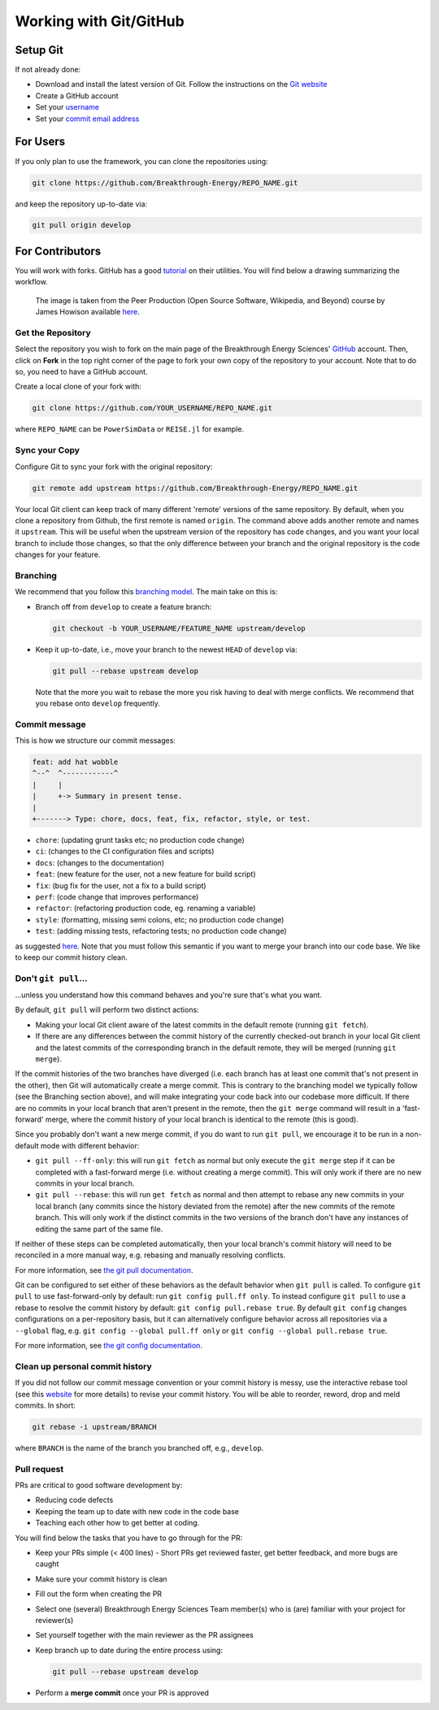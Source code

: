 Working with Git/GitHub
=======================


Setup Git
---------
If not already done:

+ Download and install the latest version of Git. Follow the instructions on the
  `Git website <https://git-scm.com/downloads>`_
+ Create a GitHub account
+ Set your `username
  <https://docs.github.com/en/github/getting-started-with-github/setting-your-username-in-git>`_
+ Set your `commit email address
  <https://docs.github.com/en/github/setting-up-and-managing-your-github-user-account/setting-your-commit-email-address>`_


For Users
---------
If you only plan to use the framework, you can clone the repositories using:

.. code-block:: console

    git clone https://github.com/Breakthrough-Energy/REPO_NAME.git

and keep the repository up-to-date via:

.. code-block:: console

    git pull origin develop


For Contributors
----------------
You will work with forks. GitHub has a good `tutorial <https://docs.github.com/en/free-pro-team@latest/github/getting-started-with-github/fork-a-repo>`_ on their utilities.
You will find below a drawing summarizing the workflow.

.. figure:: /_static/img/fork_and_clone.png

    The image is taken from the Peer Production (Open Source Software, Wikipedia, and Beyond) course by James Howison available `here <https://jameshowison.github.io/peer_production_course/pp_syllabus.html>`_.


Get the Repository
++++++++++++++++++
Select the repository you wish to fork on the main page of the Breakthrough Energy
Sciences' `GitHub <https://github.com/Breakthrough-Energy>`_ account. Then, click on
**Fork** in the top right corner of the page to fork your own copy of the repository
to your account. Note that to do so, you need to have a GitHub account.

Create a local clone of your fork with:

.. code-block:: console

    git clone https://github.com/YOUR_USERNAME/REPO_NAME.git

where ``REPO_NAME`` can be ``PowerSimData`` or ``REISE.jl`` for example.


Sync your Copy
++++++++++++++
Configure Git to sync your fork with the original repository:

.. code-block:: console

    git remote add upstream https://github.com/Breakthrough-Energy/REPO_NAME.git

Your local Git client can keep track of many different 'remote' versions of the same
repository. By default, when you clone a repository from Github, the first remote is
named ``origin``. The command above adds another remote and names it ``upstream``. This
will be useful when the upstream version of the repository has code changes, and you
want your local branch to include those changes, so that the only difference between
your branch and the original repository is the code changes for your feature.

Branching
+++++++++
We recommend that you follow this `branching model
<https://nvie.com/posts/a-successful-git-branching-model/>`_. The main take on this is:

+ Branch off from ``develop`` to create a feature branch:

  .. code-block:: console

      git checkout -b YOUR_USERNAME/FEATURE_NAME upstream/develop

+ Keep it up-to-date, i.e., move your branch to the newest ``HEAD`` of ``develop`` via:

  .. code-block:: console

      git pull --rebase upstream develop

  Note that the more you wait to rebase the more you risk having to deal with merge
  conflicts. We recommend that you rebase onto ``develop`` frequently.


Commit message
++++++++++++++
This is how we structure our commit messages:

.. code-block:: console

    feat: add hat wobble
    ^--^  ^------------^
    |     |
    |     +-> Summary in present tense.
    |
    +-------> Type: chore, docs, feat, fix, refactor, style, or test.


+ ``chore``: (updating grunt tasks etc; no production code change)
+ ``ci``: (changes to the CI configuration files and scripts)
+ ``docs``: (changes to the documentation)
+ ``feat``: (new feature for the user, not a new feature for build script)
+ ``fix``: (bug fix for the user, not a fix to a build script)
+ ``perf``: (code change that improves performance)
+ ``refactor``: (refactoring production code, eg. renaming a variable)
+ ``style``: (formatting, missing semi colons, etc; no production code change)
+ ``test``: (adding missing tests, refactoring tests; no production code change)

as suggested `here <https://seesparkbox.com/foundry/semantic_commit_messages>`_. Note
that you must follow this semantic if you want to merge your branch into our code base.
We like to keep our commit history clean.


Don't ``git pull``...
+++++++++++++++++++
...unless you understand how this command behaves and you're sure that's what you want.

By default, ``git pull`` will perform two distinct actions:

+ Making your local Git client aware of the latest commits in the default remote
  (running ``git fetch``).
+ If there are any differences between the commit history of the currently checked-out
  branch in your local Git client and the latest commits of the corresponding branch in
  the default remote, they will be merged (running ``git merge``).

If the commit histories of the two branches have diverged (i.e. each branch has at least
one commit that's not present in the other), then Git will automatically create a merge
commit. This is contrary to the branching model we typically follow (see the Branching
section above), and will make integrating your code back into our codebase more
difficult. If there are no commits in your local branch that aren't present in the
remote, then the ``git merge`` command will result in a 'fast-forward' merge, where the
commit history of your local branch is identical to the remote (this is good).

Since you probably don't want a new merge commit, if you do want to run ``git pull``, we
encourage it to be run in a non-default mode with different behavior:

+ ``git pull --ff-only``: this will run ``git fetch`` as normal but only execute the
  ``git merge`` step if it can be completed with a fast-forward merge (i.e. without
  creating a merge commit). This will only work if there are no new commits in your
  local branch.
+ ``git pull --rebase``: this will run ``get fetch`` as normal and then attempt to
  rebase any new commits in your local branch (any commits since the history deviated
  from the remote) after the new commits of the remote branch. This will only work if
  the distinct commits in the two versions of the branch don't have any instances of
  editing the same part of the same file.

If neither of these steps can be completed automatically, then your local branch's
commit history will need to be reconciled in a more manual way, e.g. rebasing and
manually resolving conflicts.

For more information, see
`the git pull documentation <https://git-scm.com/docs/git-pull>`_.

Git can be configured to set either of these behaviors as the default behavior when
``git pull`` is called. To configure ``git pull`` to use fast-forward-only by default:
run ``git config pull.ff only``. To instead configure ``git pull`` to use a rebase to
resolve the commit history by default: ``git config pull.rebase true``. By default
``git config`` changes configurations on a per-repository basis, but it can
alternatively configure behavior across all repositories via a ``--global`` flag, e.g.
``git config --global pull.ff only`` or ``git config --global pull.rebase true``.

For more information, see
`the git config documentation <https://git-scm.com/docs/git-config>`_.

Clean up personal commit history
++++++++++++++++++++++++++++++++
If you did not follow our commit message convention or your commit history is messy,
use the interactive rebase tool (see this `website
<https://git-scm.com/book/en/v2/Git-Tools-Rewriting-History>`_ for more details) to
revise your commit history. You will be able to reorder, reword, drop and meld commits.
In short:

.. code-block:: console

    git rebase -i upstream/BRANCH

where ``BRANCH`` is the name of the branch you branched off, e.g., ``develop``.


Pull request
++++++++++++
PRs are critical to good software development by:

+ Reducing code defects
+ Keeping the team up to date with new code in the code base
+ Teaching each other how to get better at coding.

You will find below the tasks that you have to go through for the PR:

+ Keep your PRs simple (< 400 lines) - Short PRs get reviewed faster, get better
  feedback, and more bugs are caught
+ Make sure your commit history is clean
+ Fill out the form when creating the PR
+ Select one (several) Breakthrough Energy Sciences Team member(s) who is (are)
  familiar with your project for reviewer(s)
+ Set yourself together with the main reviewer as the PR assignees
+ Keep branch up to date during the entire process using:

  .. code-block:: console

      git pull --rebase upstream develop
+ Perform a **merge commit** once your PR is approved
